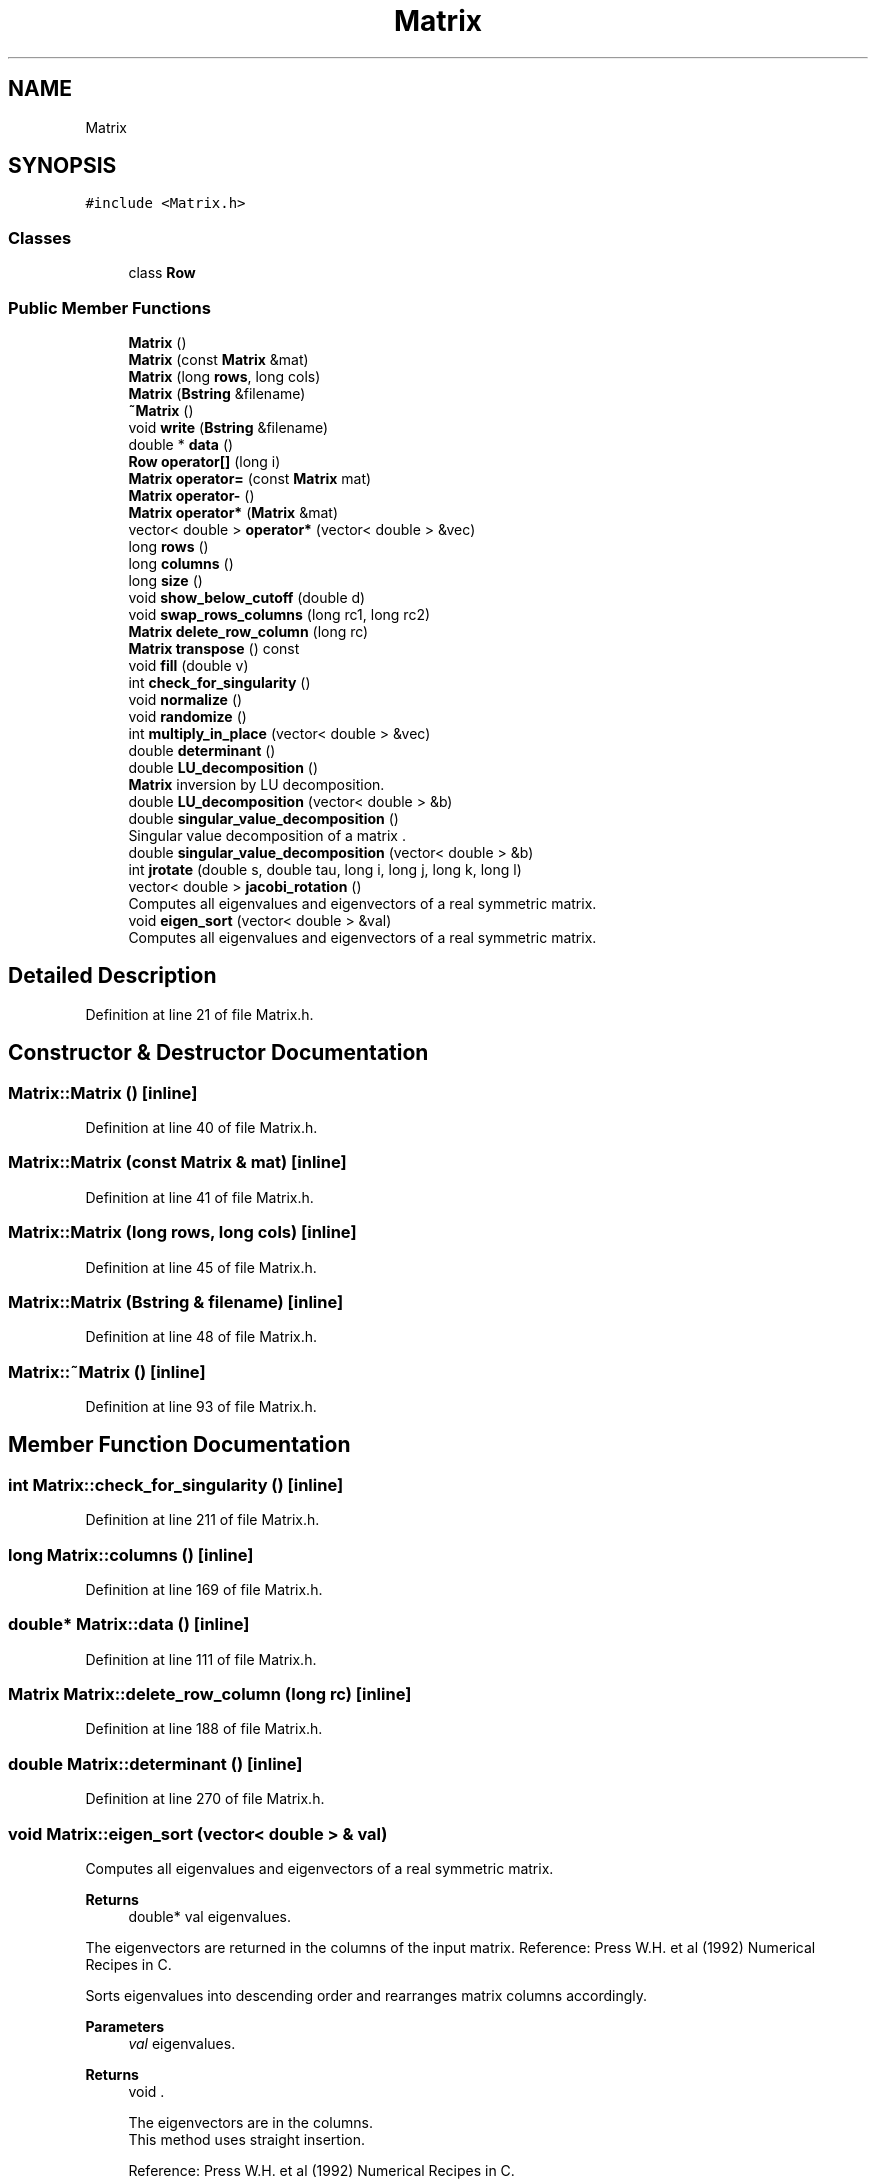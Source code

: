 .TH "Matrix" 3 "Wed Sep 1 2021" "Version 2.1.0" "Bsoft" \" -*- nroff -*-
.ad l
.nh
.SH NAME
Matrix
.SH SYNOPSIS
.br
.PP
.PP
\fC#include <Matrix\&.h>\fP
.SS "Classes"

.in +1c
.ti -1c
.RI "class \fBRow\fP"
.br
.in -1c
.SS "Public Member Functions"

.in +1c
.ti -1c
.RI "\fBMatrix\fP ()"
.br
.ti -1c
.RI "\fBMatrix\fP (const \fBMatrix\fP &mat)"
.br
.ti -1c
.RI "\fBMatrix\fP (long \fBrows\fP, long cols)"
.br
.ti -1c
.RI "\fBMatrix\fP (\fBBstring\fP &filename)"
.br
.ti -1c
.RI "\fB~Matrix\fP ()"
.br
.ti -1c
.RI "void \fBwrite\fP (\fBBstring\fP &filename)"
.br
.ti -1c
.RI "double * \fBdata\fP ()"
.br
.ti -1c
.RI "\fBRow\fP \fBoperator[]\fP (long i)"
.br
.ti -1c
.RI "\fBMatrix\fP \fBoperator=\fP (const \fBMatrix\fP mat)"
.br
.ti -1c
.RI "\fBMatrix\fP \fBoperator\-\fP ()"
.br
.ti -1c
.RI "\fBMatrix\fP \fBoperator*\fP (\fBMatrix\fP &mat)"
.br
.ti -1c
.RI "vector< double > \fBoperator*\fP (vector< double > &vec)"
.br
.ti -1c
.RI "long \fBrows\fP ()"
.br
.ti -1c
.RI "long \fBcolumns\fP ()"
.br
.ti -1c
.RI "long \fBsize\fP ()"
.br
.ti -1c
.RI "void \fBshow_below_cutoff\fP (double d)"
.br
.ti -1c
.RI "void \fBswap_rows_columns\fP (long rc1, long rc2)"
.br
.ti -1c
.RI "\fBMatrix\fP \fBdelete_row_column\fP (long rc)"
.br
.ti -1c
.RI "\fBMatrix\fP \fBtranspose\fP () const"
.br
.ti -1c
.RI "void \fBfill\fP (double v)"
.br
.ti -1c
.RI "int \fBcheck_for_singularity\fP ()"
.br
.ti -1c
.RI "void \fBnormalize\fP ()"
.br
.ti -1c
.RI "void \fBrandomize\fP ()"
.br
.ti -1c
.RI "int \fBmultiply_in_place\fP (vector< double > &vec)"
.br
.ti -1c
.RI "double \fBdeterminant\fP ()"
.br
.ti -1c
.RI "double \fBLU_decomposition\fP ()"
.br
.RI "\fBMatrix\fP inversion by LU decomposition\&. "
.ti -1c
.RI "double \fBLU_decomposition\fP (vector< double > &b)"
.br
.ti -1c
.RI "double \fBsingular_value_decomposition\fP ()"
.br
.RI "Singular value decomposition of a matrix \&. "
.ti -1c
.RI "double \fBsingular_value_decomposition\fP (vector< double > &b)"
.br
.ti -1c
.RI "int \fBjrotate\fP (double s, double tau, long i, long j, long k, long l)"
.br
.ti -1c
.RI "vector< double > \fBjacobi_rotation\fP ()"
.br
.RI "Computes all eigenvalues and eigenvectors of a real symmetric matrix\&. "
.ti -1c
.RI "void \fBeigen_sort\fP (vector< double > &val)"
.br
.RI "Computes all eigenvalues and eigenvectors of a real symmetric matrix\&. "
.in -1c
.SH "Detailed Description"
.PP 
Definition at line 21 of file Matrix\&.h\&.
.SH "Constructor & Destructor Documentation"
.PP 
.SS "Matrix::Matrix ()\fC [inline]\fP"

.PP
Definition at line 40 of file Matrix\&.h\&.
.SS "Matrix::Matrix (const \fBMatrix\fP & mat)\fC [inline]\fP"

.PP
Definition at line 41 of file Matrix\&.h\&.
.SS "Matrix::Matrix (long rows, long cols)\fC [inline]\fP"

.PP
Definition at line 45 of file Matrix\&.h\&.
.SS "Matrix::Matrix (\fBBstring\fP & filename)\fC [inline]\fP"

.PP
Definition at line 48 of file Matrix\&.h\&.
.SS "Matrix::~Matrix ()\fC [inline]\fP"

.PP
Definition at line 93 of file Matrix\&.h\&.
.SH "Member Function Documentation"
.PP 
.SS "int Matrix::check_for_singularity ()\fC [inline]\fP"

.PP
Definition at line 211 of file Matrix\&.h\&.
.SS "long Matrix::columns ()\fC [inline]\fP"

.PP
Definition at line 169 of file Matrix\&.h\&.
.SS "double* Matrix::data ()\fC [inline]\fP"

.PP
Definition at line 111 of file Matrix\&.h\&.
.SS "\fBMatrix\fP Matrix::delete_row_column (long rc)\fC [inline]\fP"

.PP
Definition at line 188 of file Matrix\&.h\&.
.SS "double Matrix::determinant ()\fC [inline]\fP"

.PP
Definition at line 270 of file Matrix\&.h\&.
.SS "void Matrix::eigen_sort (vector< double > & val)"

.PP
Computes all eigenvalues and eigenvectors of a real symmetric matrix\&. 
.PP
\fBReturns\fP
.RS 4
double* val eigenvalues\&.
.RE
.PP
The eigenvectors are returned in the columns of the input matrix\&. Reference: Press W\&.H\&. et al (1992) Numerical Recipes in C\&.
.PP
Sorts eigenvalues into descending order and rearranges matrix columns accordingly\&. 
.PP
\fBParameters\fP
.RS 4
\fIval\fP eigenvalues\&. 
.RE
.PP
\fBReturns\fP
.RS 4
void \&. 
.PP
.nf
The eigenvectors are in the columns.
This method uses straight insertion.

.fi
.PP
 Reference: Press W\&.H\&. et al (1992) Numerical Recipes in C\&. 
.RE
.PP

.PP
Definition at line 677 of file matrix\&.cpp\&.
.SS "void Matrix::fill (double v)\fC [inline]\fP"

.PP
Definition at line 209 of file Matrix\&.h\&.
.SS "vector< double > Matrix::jacobi_rotation ()"

.PP
Computes all eigenvalues and eigenvectors of a real symmetric matrix\&. 
.PP
\fBReturns\fP
.RS 4
double* val eigenvalues\&.
.RE
.PP
The eigenvectors are returned in the columns of the input matrix\&. Reference: Press W\&.H\&. et al (1992) Numerical Recipes in C\&. 
.PP
Definition at line 421 of file matrix\&.cpp\&.
.SS "int Matrix::jrotate (double s, double tau, long i, long j, long k, long l)"

.PP
Definition at line 394 of file matrix\&.cpp\&.
.SS "double Matrix::LU_decomposition ()"

.PP
\fBMatrix\fP inversion by LU decomposition\&. 
.PP
\fBReturns\fP
.RS 4
double determinant\&. 
.PP
.nf
This inverts matrix A by LU decomposition.
The matrix A must be square and is converted to and replaced by its inverse.
Note: The matrix is modified.

.fi
.PP
 Reference: Press W\&.H\&. et al (1992) Numerical Recipes in C\&. 
.RE
.PP

.PP
Definition at line 78 of file matrix\&.cpp\&.
.SS "double Matrix::LU_decomposition (vector< double > & b)\fC [inline]\fP"

.PP
Definition at line 277 of file Matrix\&.h\&.
.SS "int Matrix::multiply_in_place (vector< double > & vec)"

.PP
Definition at line 49 of file matrix\&.cpp\&.
.SS "void Matrix::normalize ()\fC [inline]\fP"
The rows and columns are alternatively iteratively normalized until the error is small enough\&. 
.PP
Definition at line 225 of file Matrix\&.h\&.
.SS "\fBMatrix\fP Matrix::operator* (\fBMatrix\fP & mat)\fC [inline]\fP"

.PP
Definition at line 143 of file Matrix\&.h\&.
.SS "vector<double> Matrix::operator* (vector< double > & vec)\fC [inline]\fP"

.PP
Definition at line 155 of file Matrix\&.h\&.
.SS "\fBMatrix\fP Matrix::operator\- ()\fC [inline]\fP"

.PP
Definition at line 138 of file Matrix\&.h\&.
.SS "\fBMatrix\fP Matrix::operator= (const \fBMatrix\fP mat)\fC [inline]\fP"

.PP
Definition at line 131 of file Matrix\&.h\&.
.SS "\fBRow\fP Matrix::operator[] (long i)\fC [inline]\fP"

.PP
Definition at line 126 of file Matrix\&.h\&.
.SS "void Matrix::randomize ()\fC [inline]\fP"

.PP
Definition at line 260 of file Matrix\&.h\&.
.SS "long Matrix::rows ()\fC [inline]\fP"

.PP
Definition at line 168 of file Matrix\&.h\&.
.SS "void Matrix::show_below_cutoff (double d)\fC [inline]\fP"

.PP
Definition at line 172 of file Matrix\&.h\&.
.SS "double Matrix::singular_value_decomposition ()"

.PP
Singular value decomposition of a matrix \&. 
.PP
\fBReturns\fP
.RS 4
double* 0\&.
.RE
.PP
The matrix A is replaced by the matrix U\&. Reference: Press W\&.H\&. et al (1992) Numerical Recipes in C\&. 
.PP
Definition at line 177 of file matrix\&.cpp\&.
.SS "double Matrix::singular_value_decomposition (vector< double > & b)\fC [inline]\fP"

.PP
Definition at line 288 of file Matrix\&.h\&.
.SS "long Matrix::size ()\fC [inline]\fP"

.PP
Definition at line 170 of file Matrix\&.h\&.
.SS "void Matrix::swap_rows_columns (long rc1, long rc2)\fC [inline]\fP"

.PP
Definition at line 182 of file Matrix\&.h\&.
.SS "\fBMatrix\fP Matrix::transpose () const\fC [inline]\fP"

.PP
Definition at line 201 of file Matrix\&.h\&.
.SS "void Matrix::write (\fBBstring\fP & filename)\fC [inline]\fP"

.PP
Definition at line 95 of file Matrix\&.h\&.

.SH "Author"
.PP 
Generated automatically by Doxygen for Bsoft from the source code\&.
